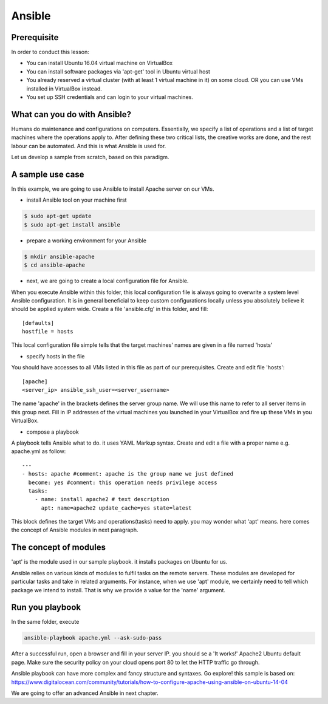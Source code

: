

Ansible
======================================================================

Prerequisite
----------------------------------------------------------------------

In order to conduct this lesson:

* You can install Ubuntu 16.04 virtual machine on VirtualBox
* You can install software packages via 'apt-get' tool in Ubuntu virtual host
* You already reserved a virtual cluster (with at least 1 virtual machine in it) on some cloud. OR you can use VMs installed in VirtualBox instead.
* You set up SSH credentials and can login to your virtual machines.

What can you do with Ansible?
----------------------------------------------------------------------

Humans do maintenance and configurations on computers. Essentially, we specify a list of operations and a list of target machines where the operations apply to. After defining these two critical lists, the creative works are done, and the rest labour can be automated. And this is what Ansible is used for.

Let us develop a sample from scratch, based on this paradigm.

A sample use case
----------------------------------------------------------------------

In this example, we are going to use Ansible to install Apache server on our VMs.

- install Ansible tool on your machine first

.. code-block:: bash

   $ sudo apt-get update
   $ sudo apt-get install ansible

- prepare a working environment for your Ansible

.. code-block:: bash

   $ mkdir ansible-apache
   $ cd ansible-apache

- next, we are going to create a local configuration file for Ansible.
   
When you execute Ansible within this folder, this local configuration file is always going to overwrite a system level Ansible configuration. It is in general beneficial to keep custom configurations locally unless you absolutely believe it should be applied system wide. Create a file 'ansible.cfg' in this folder, and fill::

   [defaults]
   hostfile = hosts
   
This local configuration file simple tells that the target machines' names are given in a file named 'hosts'

- specify hosts in the file

You should have accesses to all VMs listed in this file as part of our prerequisites. Create and edit file 'hosts'::

   [apache]
   <server_ip> ansible_ssh_user=<server_username>
   
The name 'apache' in the brackets defines the server group name. We will use this name to refer to all server items in this group next. Fill in IP addresses of the virtual machines you launched in your VirtualBox and fire up these VMs in you VirtualBox.

- compose a playbook

A playbook tells Ansible what to do. it uses YAML Markup syntax. Create and edit a file with a proper name e.g. apache.yml as follow::

   ---
   - hosts: apache #comment: apache is the group name we just defined
     become: yes #comment: this operation needs privilege access
     tasks:
       - name: install apache2 # text description
         apt: name=apache2 update_cache=yes state=latest

This block defines the target VMs and operations(tasks) need to apply. you may wonder what 'apt' means. here comes the concept of Ansible modules in next paragraph.

The concept of modules
----------------------------------------------------------------------

'apt' is the module used in our sample playbook. it installs packages on Ubuntu for us.

Ansible relies on various kinds of modules to fulfil tasks on the remote servers. These modules are developed for particular tasks and take in related arguments. For instance, when we use 'apt' module, we certainly need to tell which package we intend to install. That is why we provide a value for the 'name' argument.

Run you playbook
----------------------------------------------------------------------

In the same folder, execute

.. code-block:: bash

   ansible-playbook apache.yml --ask-sudo-pass

After a successful run, open a browser and fill in your server IP. you should se a 'It works!' Apache2 Ubuntu default page. Make sure the security policy on your cloud opens port 80 to let the HTTP traffic go through.


Ansible playbook can have more complex and fancy structure and syntaxes. Go explore!
this sample is based on: https://www.digitalocean.com/community/tutorials/how-to-configure-apache-using-ansible-on-ubuntu-14-04

We are going to offer an advanced Ansible in next chapter.